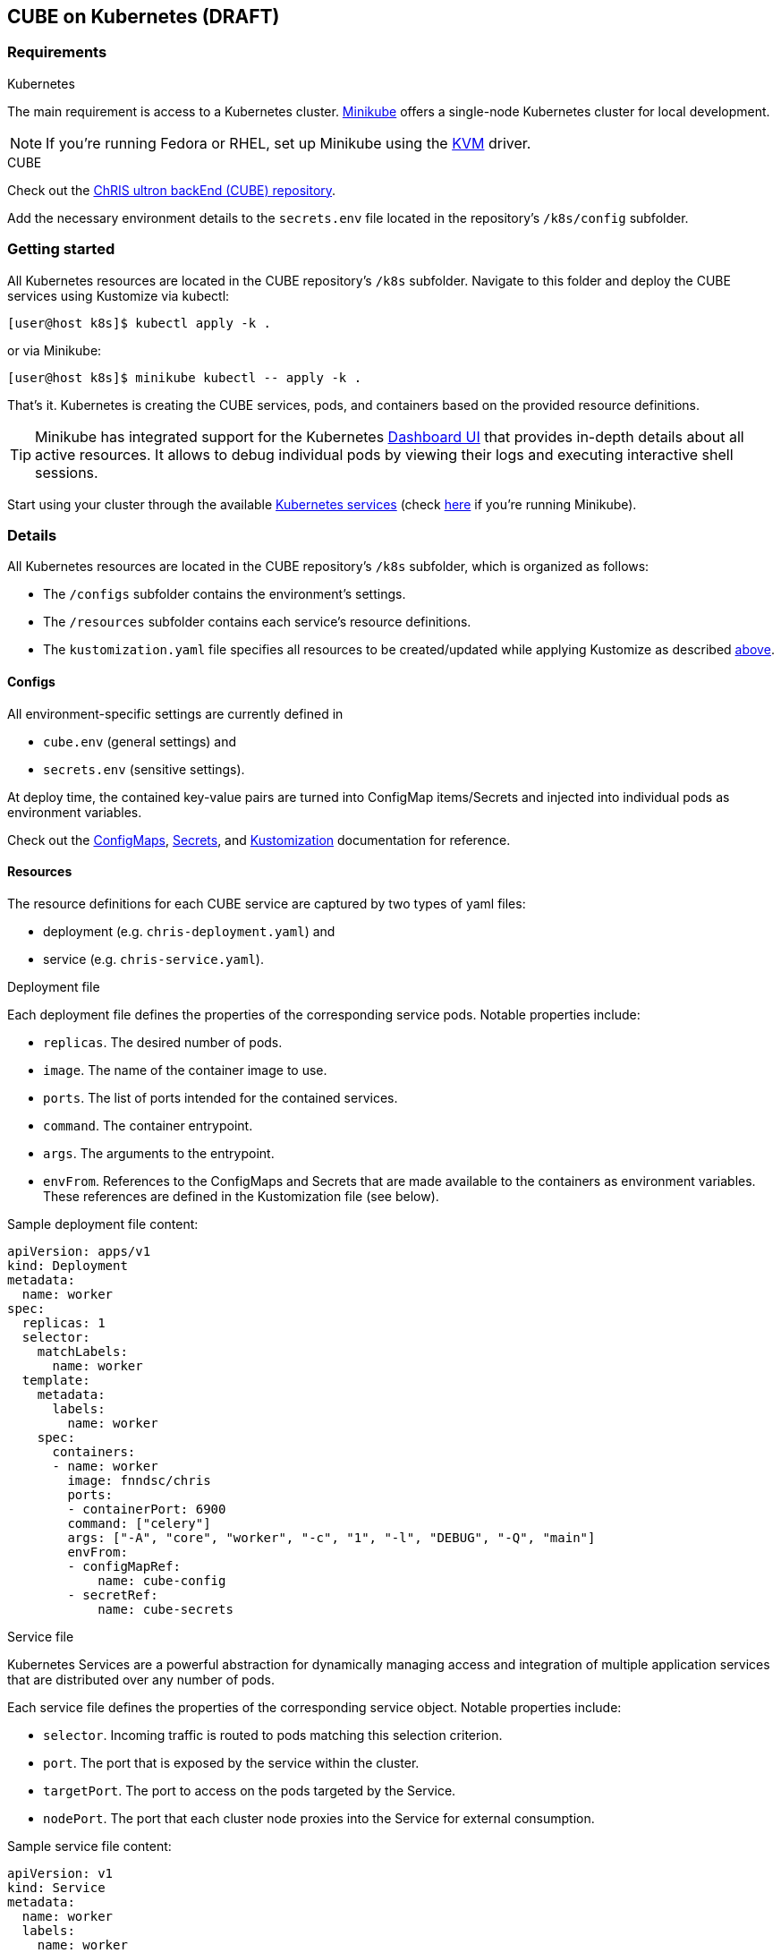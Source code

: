 :Revision: 0.1.0

== CUBE on Kubernetes (DRAFT)

=== Requirements

.Kubernetes
The main requirement is access to a Kubernetes cluster. https://minikube.sigs.k8s.io/docs/start/[Minikube] offers a single-node Kubernetes cluster for local development.

NOTE: If you're running Fedora or RHEL, set up Minikube using the https://minikube.sigs.k8s.io/docs/drivers/kvm2/[KVM] driver.

.CUBE
Check out the https://github.com/FNNDSC/ChRIS_ultron_backEnd[ChRIS ultron backEnd (CUBE) repository].

Add the necessary environment details to the `secrets.env` file located in the repository's `/k8s/config` subfolder.

=== Getting started

All Kubernetes resources are located in the CUBE repository's `/k8s` subfolder. Navigate to this folder and deploy the CUBE services using Kustomize via kubectl:
[[apply]]
[source]
[user@host k8s]$ kubectl apply -k .

or via Minikube:
[source]
[user@host k8s]$ minikube kubectl -- apply -k .

That's it. Kubernetes is creating the CUBE services, pods, and containers based on the provided resource definitions.

TIP: Minikube has integrated support for the Kubernetes https://minikube.sigs.k8s.io/docs/handbook/dashboard/[Dashboard UI] that provides in-depth details about all active resources. It allows to debug individual pods by viewing their logs and executing interactive shell sessions.

Start using your cluster through the available https://kubernetes.io/docs/tasks/access-application-cluster/[Kubernetes services] (check https://minikube.sigs.k8s.io/docs/handbook/accessing/[here] if you're running Minikube).

=== Details

All Kubernetes resources are located in the CUBE repository's `/k8s` subfolder, which is organized as follows:

* The `/configs` subfolder contains the environment's settings.
* The `/resources` subfolder contains each service's resource definitions.
* The `kustomization.yaml` file specifies all resources to be created/updated while applying Kustomize as described <<apply,above>>.

==== Configs

All environment-specific settings are currently defined in

* `cube.env` (general settings) and
* `secrets.env` (sensitive settings).

At deploy time, the contained key-value pairs are turned into ConfigMap items/Secrets and injected into individual pods as environment variables.

Check out the https://kubernetes.io/docs/tasks/configure-pod-container/configure-pod-configmap/[ConfigMaps], https://kubernetes.io/docs/concepts/configuration/secret/[Secrets], and https://kubernetes.io/docs/tasks/manage-kubernetes-objects/kustomization/[Kustomization] documentation for reference.

==== Resources

The resource definitions for each CUBE service are captured by two types of yaml files:

* deployment (e.g. `chris-deployment.yaml`) and
* service (e.g. `chris-service.yaml`).

.Deployment file
Each deployment file defines the properties of the corresponding service pods. Notable properties include:

* `replicas`. The desired number of pods.
* `image`. The name of the container image to use.
* `ports`. The list of ports intended for the contained services.
* `command`. The container entrypoint.
* `args`. The arguments to the entrypoint.
* `envFrom`. References to the ConfigMaps and Secrets that are made available to the containers as environment variables. These references are defined in the Kustomization file (see below).

Sample deployment file content:
[source,yaml]
----
apiVersion: apps/v1
kind: Deployment
metadata:
  name: worker
spec:
  replicas: 1
  selector:
    matchLabels:
      name: worker
  template:
    metadata:
      labels:
        name: worker
    spec:
      containers:
      - name: worker
        image: fnndsc/chris
        ports:
        - containerPort: 6900
        command: ["celery"]
        args: ["-A", "core", "worker", "-c", "1", "-l", "DEBUG", "-Q", "main"]
        envFrom:
        - configMapRef:
            name: cube-config
        - secretRef:
            name: cube-secrets
----

.Service file
Kubernetes Services are a powerful abstraction for dynamically managing access and integration of multiple application services that are distributed over any number of pods.

Each service file defines the properties of the corresponding service object. Notable properties include:

* `selector`. Incoming traffic is routed to pods matching this selection criterion.
* `port`. The port that is exposed by the service within the cluster.
* `targetPort`. The port to access on the pods targeted by the Service.
* `nodePort`. The port that each cluster node proxies into the Service for external consumption.

Sample service file content:
[source,yaml]
----
apiVersion: v1
kind: Service
metadata:
  name: worker
  labels:
    name: worker
spec:
  type: NodePort
  selector:
    name: worker
  ports:
  - port: 6900
    targetPort: 6900
    nodePort: 30900
----

==== Kustomization
